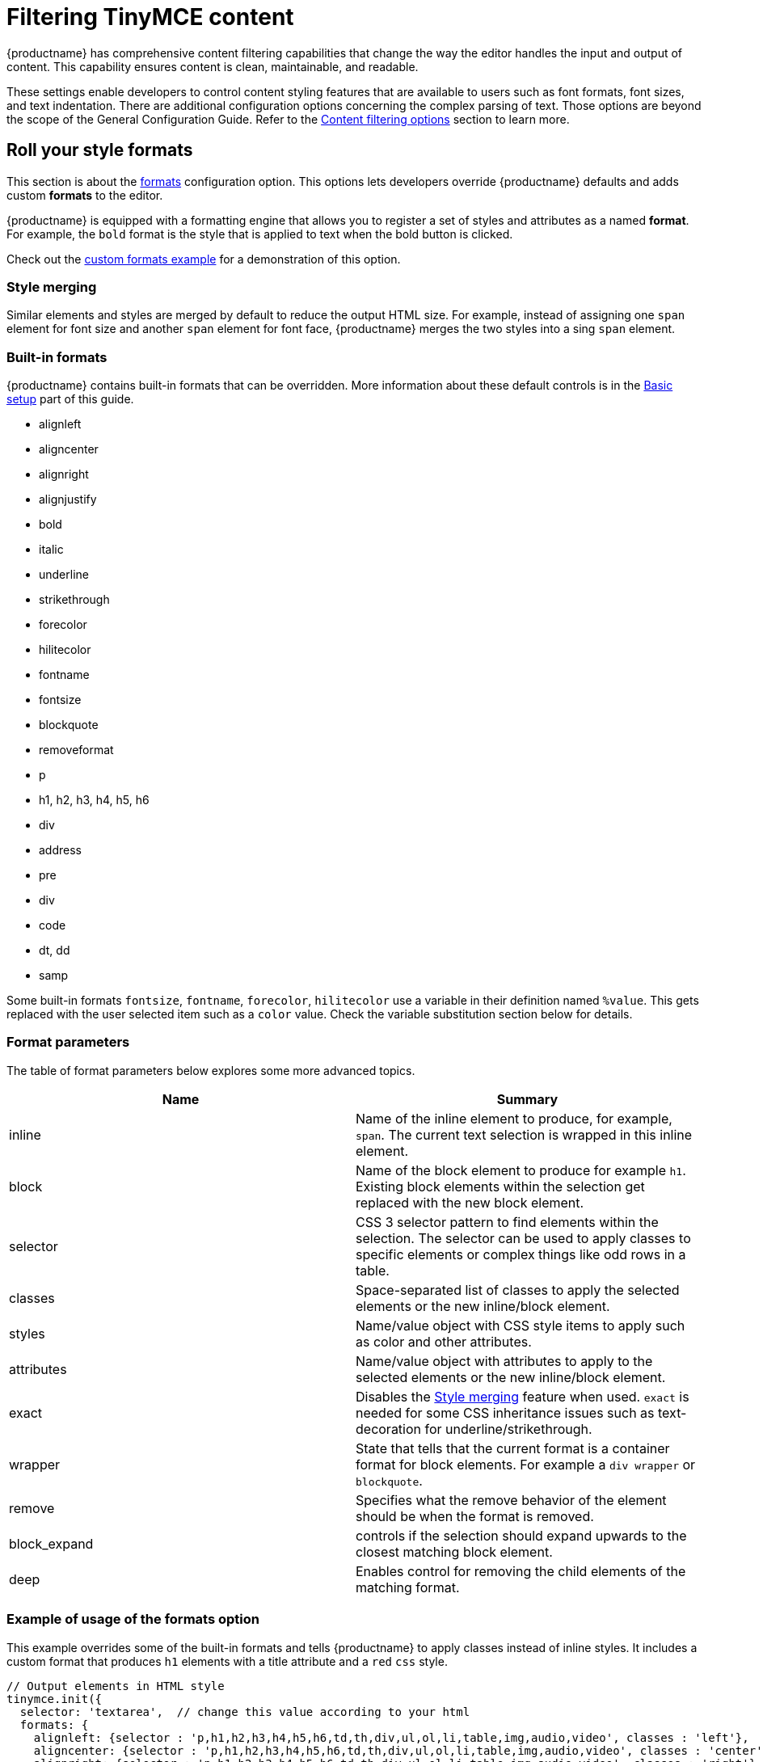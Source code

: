 = Filtering TinyMCE content

:title_nav: Content filtering

:description: Learn how to create clean, maintainable and readable content.


{productname} has comprehensive content filtering capabilities that change the way the editor handles the input and output of content. This capability ensures content is clean, maintainable, and readable.

These settings enable developers to control content styling features that are available to users such as font formats, font sizes, and text indentation. There are additional configuration options concerning the complex parsing of text. Those options are beyond the scope of the General Configuration Guide. Refer to the link:/content/content-filtering/[Content filtering options] section to learn more.

== Roll your style formats

This section is about the link:content-formatting.html#formats[formats] configuration option. This options lets developers override {productname} defaults and adds custom *formats* to the editor.

{productname} is equipped with a formatting engine that allows you to register a set of styles and attributes as a named *format*. For example, the `+bold+` format is the style that is applied to text when the bold button is clicked.

Check out the link:user-formatting-options.html#style_formats/[custom formats example] for a demonstration of this option.

=== Style merging

Similar elements and styles are merged by default to reduce the output HTML size. For example, instead of assigning one `+span+` element for font size and another `+span+` element for font face, {productname} merges the two styles into a sing `+span+` element.

=== Built-in formats

{productname} contains built-in formats that can be overridden. More information about these default controls is in the link:basic-setup.html[Basic setup] part of this guide.

* alignleft
* aligncenter
* alignright
* alignjustify
* bold
* italic
* underline
* strikethrough
* forecolor
* hilitecolor
* fontname
* fontsize
* blockquote
* removeformat
* p
* h1, h2, h3, h4, h5, h6
* div
* address
* pre
* div
* code
* dt, dd
* samp

Some built-in formats `+fontsize+`, `+fontname+`, `+forecolor+`, `+hilitecolor+` use a variable in their definition named `+%value+`. This gets replaced with the user selected item such as a `+color+` value. Check the variable substitution section below for details.

=== Format parameters

The table of format parameters below explores some more advanced topics.

[cols=",",options="header",]
|===
|Name |Summary
|inline |Name of the inline element to produce, for example, `+span+`. The current text selection is wrapped in this inline element.
|block |Name of the block element to produce for example `+h1+`. Existing block elements within the selection get replaced with the new block element.
|selector |CSS 3 selector pattern to find elements within the selection. The selector can be used to apply classes to specific elements or complex things like odd rows in a table.
|classes |Space-separated list of classes to apply the selected elements or the new inline/block element.
|styles |Name/value object with CSS style items to apply such as color and other attributes.
|attributes |Name/value object with attributes to apply to the selected elements or the new inline/block element.
|exact |Disables the link:user-formatting-options.html#style_formats_merge[Style merging] feature when used. `+exact+` is needed for some CSS inheritance issues such as text-decoration for underline/strikethrough.
|wrapper |State that tells that the current format is a container format for block elements. For example a `+div wrapper+` or `+blockquote+`.
|remove |Specifies what the remove behavior of the element should be when the format is removed.
|block_expand |controls if the selection should expand upwards to the closest matching block element.
|deep |Enables control for removing the child elements of the matching format.
|===

=== Example of usage of the formats option

This example overrides some of the built-in formats and tells {productname} to apply classes instead of inline styles. It includes a custom format that produces `+h1+` elements with a title attribute and a `+red+` `+css+` style.

[source,js]
----
// Output elements in HTML style
tinymce.init({
  selector: 'textarea',  // change this value according to your html
  formats: {
    alignleft: {selector : 'p,h1,h2,h3,h4,h5,h6,td,th,div,ul,ol,li,table,img,audio,video', classes : 'left'},
    aligncenter: {selector : 'p,h1,h2,h3,h4,h5,h6,td,th,div,ul,ol,li,table,img,audio,video', classes : 'center'},
    alignright: {selector : 'p,h1,h2,h3,h4,h5,h6,td,th,div,ul,ol,li,table,img,audio,video', classes : 'right'},
    alignjustify: {selector : 'p,h1,h2,h3,h4,h5,h6,td,th,div,ul,ol,li,table,img,audio,video', classes : 'full'},
    bold: {inline : 'span', 'classes' : 'bold'},
    italic: {inline : 'span', 'classes' : 'italic'},
    underline: {inline : 'span', 'classes' : 'underline', exact : true},
    strikethrough: {inline : 'del'},
    forecolor: {inline : 'span', classes : 'forecolor', styles : {color : '%value'}},
    hilitecolor: {inline : 'span', classes : 'hilitecolor', styles : {backgroundColor : '%value'}},
    custom_format: {block : 'h1', attributes : {title : 'Header'}, styles : {color : 'red'}}
  }
});
----
